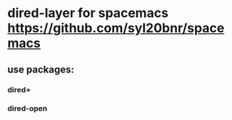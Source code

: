 * dired-layer for spacemacs https://github.com/syl20bnr/spacemacs

** use packages:

*** dired+
*** dired-open


